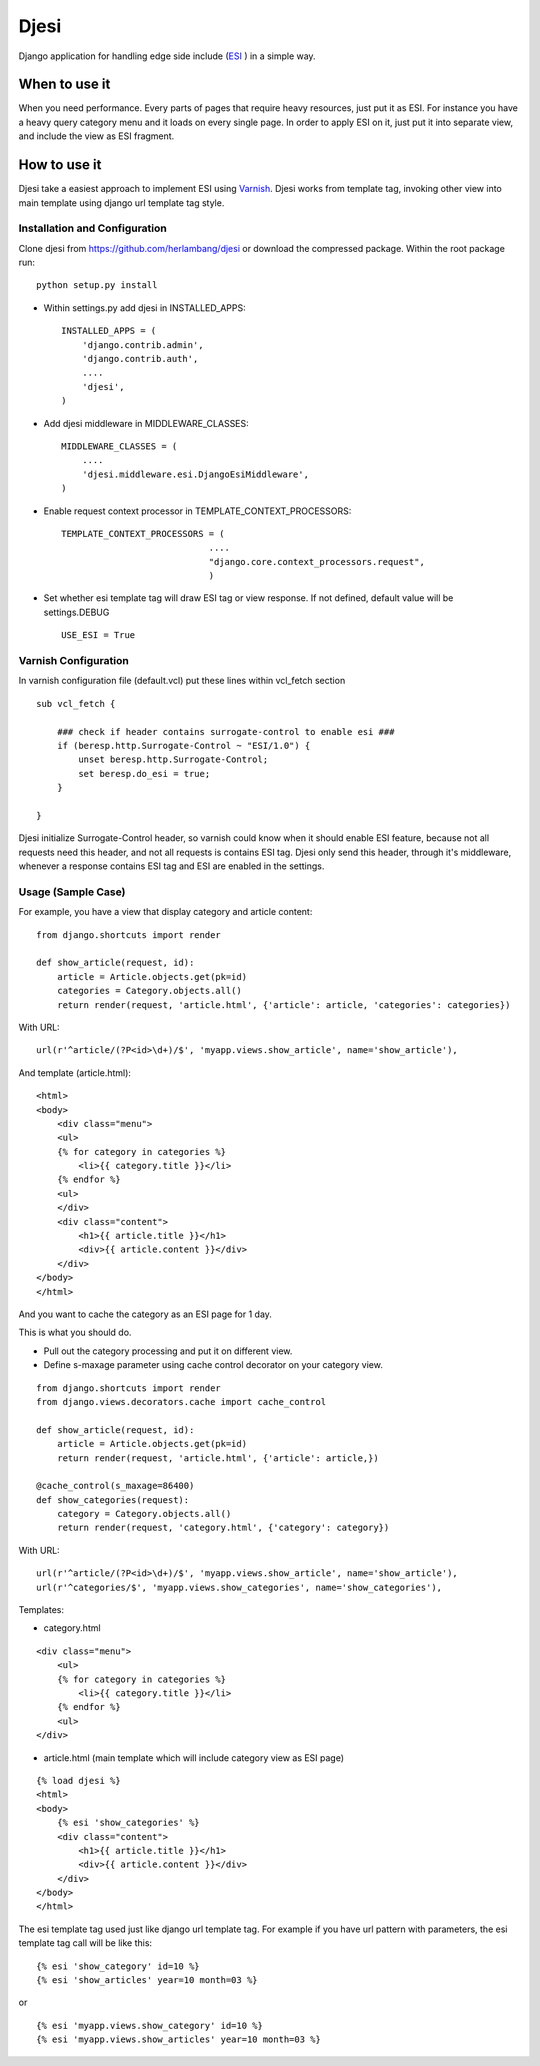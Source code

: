 Djesi
=====
Django application for handling edge side include (`ESI <http://en.wikipedia.org/wiki/Edge_Side_Includes>`_
) in a simple way.

When to use it
--------------
When you need performance. Every parts of pages that require heavy resources, just put it as ESI.
For instance you have a heavy query category menu and it loads on every single page. In order to apply ESI on it, just put it into separate view, and include the view as ESI fragment.

How to use it
--------------
Djesi take a easiest approach to implement ESI using `Varnish <https://www.varnish-cache.org/>`_.
Djesi works from template tag, invoking other view into main template using django url template tag style.

Installation and Configuration
^^^^^^^^^^^^^^^^^^^^^^^^^^^^^^^^^^^^^^^^^^
Clone djesi from https://github.com/herlambang/djesi or download the compressed package. Within the root package run::

    python setup.py install

- Within settings.py add djesi in INSTALLED_APPS::

    INSTALLED_APPS = (
        'django.contrib.admin',
        'django.contrib.auth',
        ....
        'djesi',
    )

- Add djesi middleware in MIDDLEWARE_CLASSES::
    
    MIDDLEWARE_CLASSES = (
        ....
        'djesi.middleware.esi.DjangoEsiMiddleware',
    )

- Enable request context processor in TEMPLATE_CONTEXT_PROCESSORS::

    TEMPLATE_CONTEXT_PROCESSORS = (
                                ....
                                "django.core.context_processors.request",
                                )

- Set whether esi template tag will draw ESI tag or view response. If not defined, default value will be settings.DEBUG ::

    USE_ESI = True


Varnish Configuration
^^^^^^^^^^^^^^^^^^^^^
In varnish configuration file (default.vcl) put these lines within vcl_fetch section

::

    sub vcl_fetch {

        ### check if header contains surrogate-control to enable esi ###
        if (beresp.http.Surrogate-Control ~ "ESI/1.0") {
            unset beresp.http.Surrogate-Control;
            set beresp.do_esi = true;
        }

    }

Djesi initialize Surrogate-Control header, so varnish could know when it should enable ESI feature, because not all requests need this header, and not all requests is contains ESI tag. Djesi only send this header, through it's middleware, whenever a response contains ESI tag and ESI are enabled in the settings.  

Usage (Sample Case)
^^^^^^^^^^^^^^^^^^^^^
For example, you have a view that display category and article content::

    from django.shortcuts import render

    def show_article(request, id):
        article = Article.objects.get(pk=id)
        categories = Category.objects.all()
        return render(request, 'article.html', {'article': article, 'categories': categories})

With URL::

    url(r'^article/(?P<id>\d+)/$', 'myapp.views.show_article', name='show_article'),

And template (article.html)::

    <html>
    <body>
        <div class="menu">
        <ul>
        {% for category in categories %}
            <li>{{ category.title }}</li>
        {% endfor %}
        <ul>
        </div>
        <div class="content">
            <h1>{{ article.title }}</h1>
            <div>{{ article.content }}</div>
        </div>
    </body>
    </html>

And you want to cache the category as an ESI page for 1 day. 

This is what you should do. 

- Pull out the category processing and put it on different view. 
- Define s-maxage parameter using cache control decorator on your category view.


::

    from django.shortcuts import render
    from django.views.decorators.cache import cache_control

    def show_article(request, id):
        article = Article.objects.get(pk=id)
        return render(request, 'article.html', {'article': article,})

    @cache_control(s_maxage=86400)
    def show_categories(request):
        category = Category.objects.all()
        return render(request, 'category.html', {'category': category})

With URL::

    url(r'^article/(?P<id>\d+)/$', 'myapp.views.show_article', name='show_article'),
    url(r'^categories/$', 'myapp.views.show_categories', name='show_categories'),

Templates:

- category.html

::

    <div class="menu">
        <ul>
        {% for category in categories %}
            <li>{{ category.title }}</li>
        {% endfor %}
        <ul>
    </div>

- article.html (main template which will include category view as ESI page)

::

    {% load djesi %}
    <html>
    <body>
        {% esi 'show_categories' %}
        <div class="content">
            <h1>{{ article.title }}</h1>
            <div>{{ article.content }}</div>
        </div>
    </body>
    </html>

The esi template tag used just like django url template tag. For example if you have url pattern with parameters, the esi template tag call will be like this::

    {% esi 'show_category' id=10 %}
    {% esi 'show_articles' year=10 month=03 %}

or 

::

    {% esi 'myapp.views.show_category' id=10 %}
    {% esi 'myapp.views.show_articles' year=10 month=03 %}



